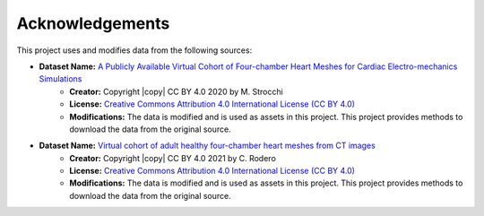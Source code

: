 .. _acknowledgements:

Acknowledgements
################

This project uses and modifies data from the following sources:

- **Dataset Name:** `A Publicly Available Virtual Cohort of Four-chamber Heart Meshes for Cardiac Electro-mechanics Simulations <https://zenodo.org/records/3890034>`_
    - **Creator:** Copyright |copy| CC BY 4.0 2020 by M. Strocchi
    - **License:** `Creative Commons Attribution 4.0 International License (CC BY 4.0) <https://creativecommons.org/licenses/by/4.0/legalcode.en>`_
    - **Modifications:** The data is modified and is used as assets in this project. This project provides methods to download the data from the original source.

- **Dataset Name:** `Virtual cohort of adult healthy four-chamber heart meshes from CT images <https://zenodo.org/records/4590294>`_
    - **Creator:** Copyright |copy| CC BY 4.0 2021 by C. Rodero
    - **License:** `Creative Commons Attribution 4.0 International License (CC BY 4.0) <https://creativecommons.org/licenses/by/4.0/legalcode.en>`_
    - **Modifications:** The data is modified and is used as assets in this project. This project provides methods to download the data from the original source.

